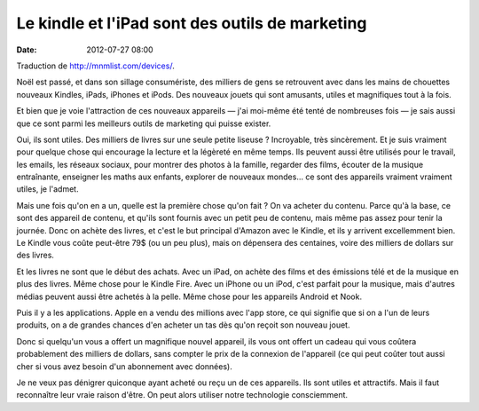 Le kindle et l'iPad sont des outils de marketing
################################################
:date: 2012-07-27 08:00

Traduction de http://mnmlist.com/devices/.

Noël est passé, et dans son sillage consumériste, des milliers de gens se
retrouvent avec dans les mains de chouettes nouveaux Kindles, iPads, iPhones et
iPods. Des nouveaux jouets qui sont amusants, utiles et magnifiques tout à la
fois.

Et bien que je voie l'attraction de ces nouveaux appareils — j'ai moi-même été
tenté de nombreuses fois — je sais aussi que ce sont parmi les meilleurs outils
de marketing qui puisse exister.

Oui, ils sont utiles. Des milliers de livres sur une seule petite liseuse ?
Incroyable, très sincèrement. Et je suis vraiment pour quelque chose qui
encourage la lecture et la légèreté en même temps. Ils peuvent aussi être
utilisés pour le travail, les emails, les réseaux sociaux, pour montrer des
photos à la famille, regarder des films, écouter de la musique entraînante,
enseigner les maths aux enfants, explorer de nouveaux mondes… ce sont des
appareils vraiment vraiment utiles, je l'admet.

Mais une fois qu'on en a un, quelle est la première chose qu'on fait ? On va
acheter du contenu. Parce qu'à la base, ce sont des appareil de contenu, et
qu'ils sont fournis avec un petit peu de contenu, mais même pas assez pour
tenir la journée. Donc on achète des livres, et c'est le but principal d'Amazon
avec le Kindle, et ils y arrivent excellemment bien. Le Kindle vous coûte
peut-être 79$ (ou un peu plus), mais on dépensera des centaines, voire des
milliers de dollars sur des livres.

Et les livres ne sont que le début des achats. Avec un iPad, on achète des
films et des émissions télé et de la musique en plus des livres. Même chose
pour le Kindle Fire. Avec un iPhone ou un iPod, c'est parfait pour la musique,
mais d'autres médias peuvent aussi être achetés à la pelle. Même chose pour les
appareils Android et Nook.

Puis il y a les applications. Apple en a vendu des millions avec l'app store,
ce qui signifie que si on a l'un de leurs produits, on a de grandes chances
d'en acheter un tas dès qu'on reçoit son nouveau jouet.

Donc si quelqu'un vous a offert un magnifique nouvel appareil, ils vous ont
offert un cadeau qui vous coûtera probablement des milliers de dollars, sans
compter le prix de la connexion de l'appareil (ce qui peut coûter tout aussi
cher si vous avez besoin d'un abonnement avec données).

Je ne veux pas dénigrer quiconque ayant acheté ou reçu un de ces appareils. Ils
sont utiles et attractifs. Mais il faut reconnaître leur vraie raison d'être.
On peut alors utiliser notre technologie consciemment.
